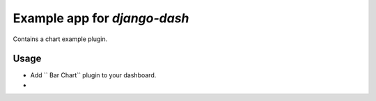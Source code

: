 ============================================
Example app for `django-dash`
============================================
Contains a chart example plugin.

Usage
============================================
- Add `` Bar Chart`` plugin to your dashboard.

-